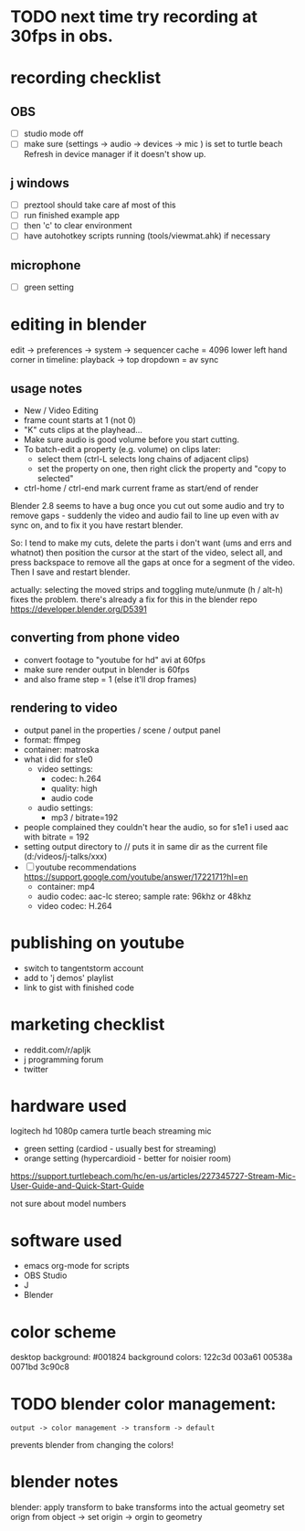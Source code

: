 
* TODO next time try recording at 30fps in obs.

* recording checklist
** OBS
- [ ] studio mode off
- [ ] make sure (settings -> audio -> devices -> mic ) is set to turtle beach
      Refresh in device manager if it doesn't show up.
** j windows
- [ ] preztool should take care af most of this
- [ ] run finished example app
- [ ] then 'c' to clear environment
- [ ] have autohotkey scripts running (tools/viewmat.ahk) if necessary
** microphone
- [ ] green setting


* editing in blender
edit -> preferences -> system -> sequencer cache  = 4096
lower left hand corner in timeline: playback -> top dropdown = av sync

** usage notes
- New / Video Editing
- frame count starts at 1 (not 0)
- "K" cuts clips at the playhead...
- Make sure audio is good volume before you start cutting.
- To batch-edit a property (e.g. volume) on clips later:
  - select them (ctrl-L selects long chains of adjacent clips)
  - set the property on one, then right click the property and "copy to selected"
- ctrl-home / ctrl-end mark current frame as start/end of render

Blender 2.8 seems to have a bug once you cut out some audio and try to remove gaps - suddenly the video and audio fail to line up even with av sync on, and to fix it you have restart blender.

So: I tend to make my cuts, delete the parts i don't want (ums and errs and whatnot) then position the cursor at the start of the video, select all, and press backspace to remove all the gaps at once for a segment of the video. Then I save and restart blender.

actually: selecting the moved strips and toggling mute/unmute (h / alt-h) fixes the problem.
there's already a fix for this in the blender repo https://developer.blender.org/D5391



** converting from phone video
- convert footage to "youtube for hd" avi at 60fps
- make sure render output in blender is 60fps
- and also frame step = 1 (else it'll drop frames)

** rendering to video
- output panel in the properties / scene / output panel
- format: ffmpeg
- container: matroska
- what i did for s1e0
  - video settings:
    - codec: h.264
    - quality: high
    - audio code
  - audio settings:
    - mp3 / bitrate=192

- people complained they couldn't hear the audio, so for s1e1 i used aac with bitrate = 192
- setting output directory to // puts it in same dir as the current file  (d:/videos/j-talks/xxx)
- [ ] youtube recommendations https://support.google.com/youtube/answer/1722171?hl=en
    - container: mp4
    - audio codec: aac-lc stereo; sample rate: 96khz or 48khz
    - video codec: H.264

* publishing on youtube
- switch to tangentstorm account
- add to 'j demos' playlist
- link to gist with finished code

* marketing checklist
- reddit.com/r/apljk
- j programming forum
- twitter

* hardware used
logitech hd 1080p camera
turtle beach streaming mic
  - green setting (cardiod - usually best for streaming)
  - orange setting (hypercardioid - better for noisier room)

https://support.turtlebeach.com/hc/en-us/articles/227345727-Stream-Mic-User-Guide-and-Quick-Start-Guide

not sure about model numbers

* software used
- emacs org-mode for scripts
- OBS Studio
- J
- Blender


* color scheme

desktop background: #001824
background colors: 122c3d 003a61 00538a 0071bd 3c90c8


* TODO blender color management:
: output -> color management -> transform -> default
prevents blender from changing the colors!


* blender notes
blender: apply transform to bake transforms into the actual geometry
set orign from object -> set origin -> orgin to geometry
